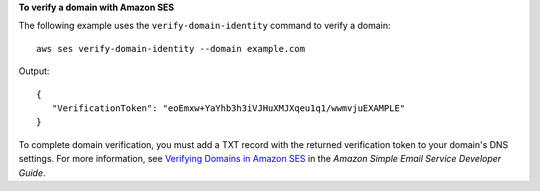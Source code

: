 **To verify a domain with Amazon SES**

The following example uses the ``verify-domain-identity`` command to verify a domain::

    aws ses verify-domain-identity --domain example.com

Output::

 {
    "VerificationToken": "eoEmxw+YaYhb3h3iVJHuXMJXqeu1q1/wwmvjuEXAMPLE"
 }


To complete domain verification, you must add a TXT record with the returned verification token to your domain's DNS settings. For more information, see `Verifying Domains in Amazon SES`_ in the *Amazon Simple Email Service Developer Guide*.

.. _`Verifying Domains in Amazon SES`: http://docs.aws.amazon.com/ses/latest/DeveloperGuide/verify-domains.html
